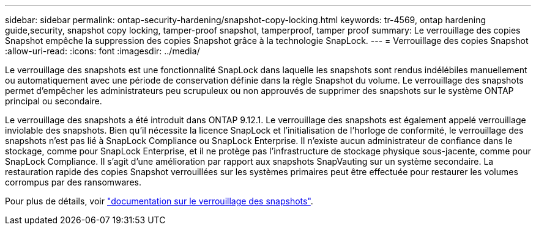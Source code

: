 ---
sidebar: sidebar 
permalink: ontap-security-hardening/snapshot-copy-locking.html 
keywords: tr-4569, ontap hardening guide,security, snapshot copy locking, tamper-proof snapshot, tamperproof, tamper proof 
summary: Le verrouillage des copies Snapshot empêche la suppression des copies Snapshot grâce à la technologie SnapLock. 
---
= Verrouillage des copies Snapshot
:allow-uri-read: 
:icons: font
:imagesdir: ../media/


[role="lead"]
Le verrouillage des snapshots est une fonctionnalité SnapLock dans laquelle les snapshots sont rendus indélébiles manuellement ou automatiquement avec une période de conservation définie dans la règle Snapshot du volume. Le verrouillage des snapshots permet d'empêcher les administrateurs peu scrupuleux ou non approuvés de supprimer des snapshots sur le système ONTAP principal ou secondaire.

Le verrouillage des snapshots a été introduit dans ONTAP 9.12.1. Le verrouillage des snapshots est également appelé verrouillage inviolable des snapshots. Bien qu'il nécessite la licence SnapLock et l'initialisation de l'horloge de conformité, le verrouillage des snapshots n'est pas lié à SnapLock Compliance ou SnapLock Enterprise. Il n'existe aucun administrateur de confiance dans le stockage, comme pour SnapLock Enterprise, et il ne protège pas l'infrastructure de stockage physique sous-jacente, comme pour SnapLock Compliance. Il s'agit d'une amélioration par rapport aux snapshots SnapVauting sur un système secondaire. La restauration rapide des copies Snapshot verrouillées sur les systèmes primaires peut être effectuée pour restaurer les volumes corrompus par des ransomwares.

Pour plus de détails, voir link:https://docs.netapp.com/us-en/ontap/snaplock/snapshot-lock-concept.html["documentation sur le verrouillage des snapshots"^].
